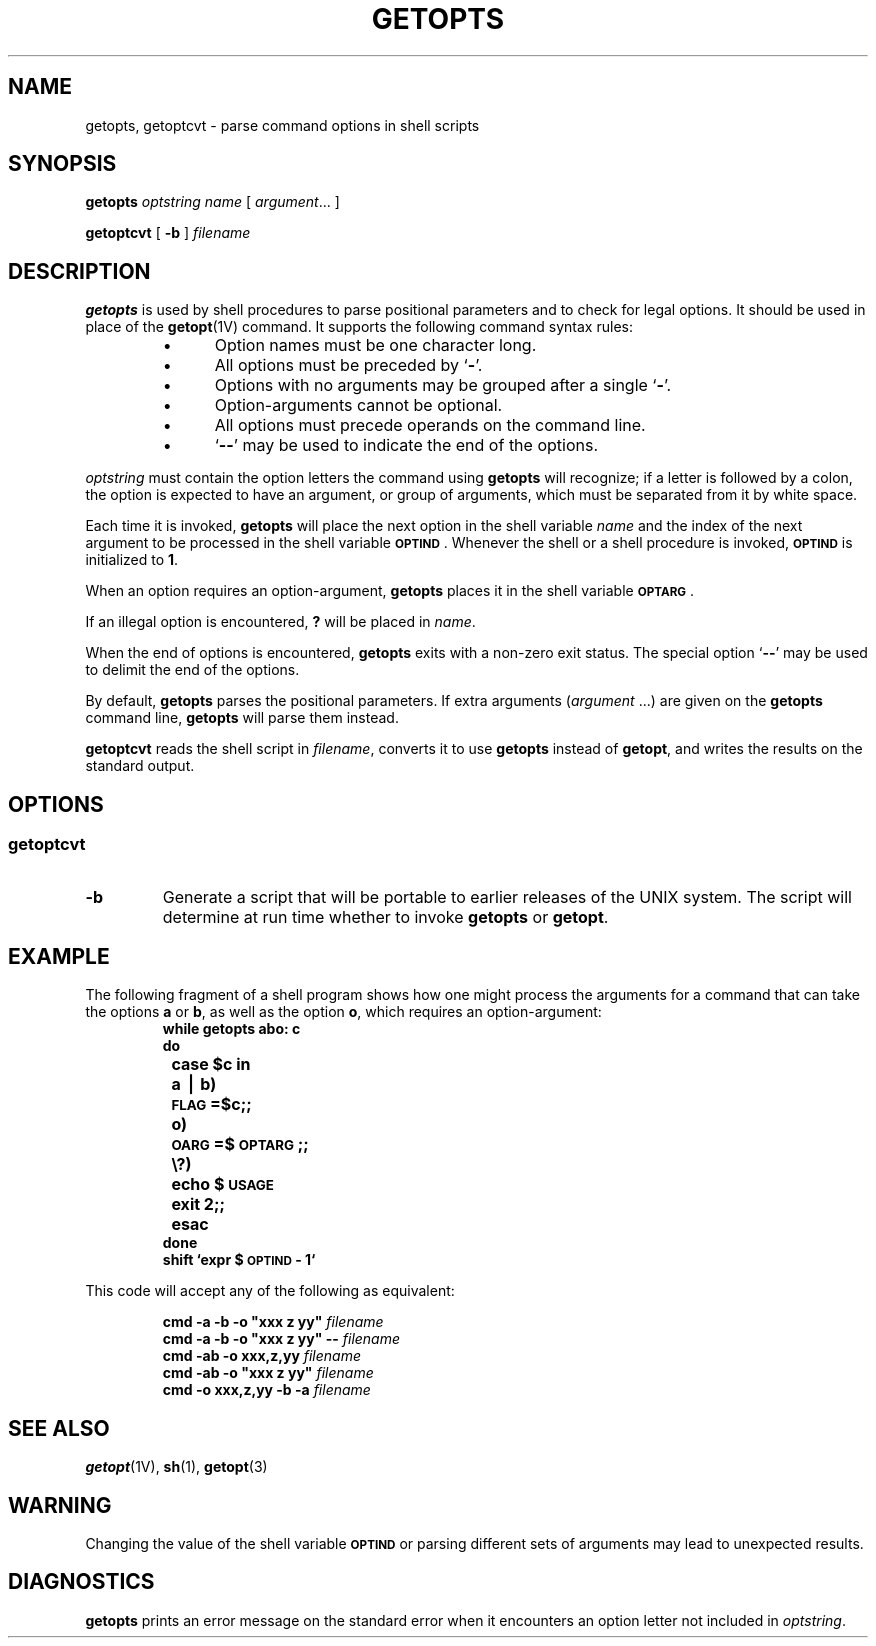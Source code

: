 .\" @(#)getopts.1 1.1 92/07/30 SMI; from S5R3
.TH GETOPTS 1 "7 September 1989"
.SH NAME
getopts, getoptcvt \- parse command options in shell scripts
.SH SYNOPSIS
.B getopts
.I optstring
.I name
[
.IR argument .\|.\|.
]
.LP
.B getoptcvt
[
.B \-b
]
.I filename
.SH DESCRIPTION
.IX "getopts command" "" "\fLgetopts\fR command" 
.LP
.B getopts
is used by shell procedures to parse positional parameters 
and to check for legal options.
It should be used in place of the
.BR getopt (1V)
command.
It supports the following command syntax rules:
.LP
.RS
.TP 5
\(bu
Option names must be one character long.
.TP
\(bu
All options must be preceded by
.RB ` \- '.
.TP
\(bu
Options with no arguments may be grouped after a single
.RB ` \- '.
.TP
\(bu
Option-arguments cannot be optional.
.TP
\(bu
All options must precede operands on the command line.
.TP
\(bu
.RB ` \-\|\- '
may be used to indicate the end of the options.
.RE
.LP
.I optstring
must contain the option letters the command using
.B getopts
will recognize;
if a letter is followed by a colon, the option
is expected to have an argument, or group of arguments,
which must be separated from it by white space.
.LP
Each time it is invoked,
.B getopts
will place the next option in the shell variable
.I name
and the index of the next argument to be processed
in the shell variable
.SM
.BR OPTIND \s0.
Whenever the shell or a shell
procedure is invoked,
.SB OPTIND
is initialized to
.BR 1 .
.LP
When an option requires an option-argument,
.B getopts
places it in the
shell variable
.BR \s-1OPTARG\s0 .
.LP
If
an illegal option is encountered,
.B ?
will be placed in
.IR name .
.LP
When the end of options is encountered,
.B getopts
exits with a non-zero
exit status.  The special option
.RB ` \-\|\- '
may be used to delimit the end of the
options.
.LP
By default,
.B getopts
parses the positional parameters.  If extra arguments
.RI ( argument
\&.\|.\|.)
are given on the
.B getopts
command line,
.B getopts
will parse them instead.
.LP
.B getoptcvt
reads the shell script in
.IR filename ,
converts it to use
.B getopts
instead of
.BR getopt ,
and writes the results on the standard output.
.SH OPTIONS
.SS getoptcvt
.TP
.B \-b
Generate a script that
will be portable to earlier releases of the UNIX system.
The script will determine at run time whether to invoke
.B getopts
or
.BR getopt .
.br
.ne 16
.SH EXAMPLE
.LP
The following fragment of a shell program shows how one might process the arguments
for a command that can take the options
.B a
or
.BR b ,
as well as the option
.BR o ,
which requires an option-argument:
.RS
.sp .5
.nf
.ft B
.ss 18
.ta +.5i +1i
while getopts abo: c
do
	case $c in
	a \(bv b)	\s-1FLAG\s0=$c;;
	o)	\s-1OARG\s0=$\s-1OPTARG\s0;;
	\\?)	echo $\s-1USAGE\s0
		exit 2;;
	esac
done
shift `expr $\s-1OPTIND\s0 \- 1`
.fi
.ta
.ss 12
.ft R
.RE
.LP
This code will accept any of the following as equivalent:
.LP
.RS
.nf
.ft B
.ss 18
cmd \-a \-b \-o "xxx z yy" \fIfilename\fP
cmd \-a \-b \-o "xxx z yy" \-\- \fIfilename\fP
cmd \-ab \-o xxx,z,yy \fIfilename\fP
cmd \-ab \-o "xxx z yy" \fIfilename\fP
cmd \-o xxx,z,yy \-b \-a \fIfilename\fP
.fi
.ss 12
.ft R
.RE
.SH SEE ALSO
.BR getopt (1V),
.BR sh (1),
.BR getopt (3)
.SH WARNING
.LP
Changing the value of the shell variable
.SB OPTIND
or parsing different sets of arguments may lead to unexpected results.
.SH DIAGNOSTICS
.LP
.B getopts
prints an error message on
the standard error
when it encounters an option letter not included in
.IR optstring .
